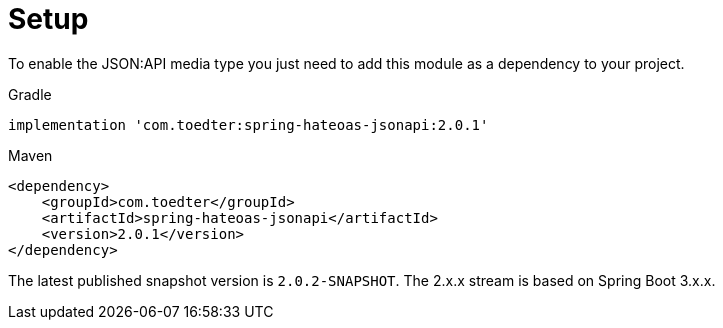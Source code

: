 [[setup]]
= Setup

To enable the JSON:API media type you just need to add this module as a dependency to your project.

[source,groovy,indent=0,role="primary"]
.Gradle
----
implementation 'com.toedter:spring-hateoas-jsonapi:2.0.1'
----

[source,xml,indent=0,role="secondary"]
.Maven
----
<dependency>
    <groupId>com.toedter</groupId>
    <artifactId>spring-hateoas-jsonapi</artifactId>
    <version>2.0.1</version>
</dependency>
----

The latest published snapshot version is `2.0.2-SNAPSHOT`. The 2.x.x stream is based on Spring Boot 3.x.x.

